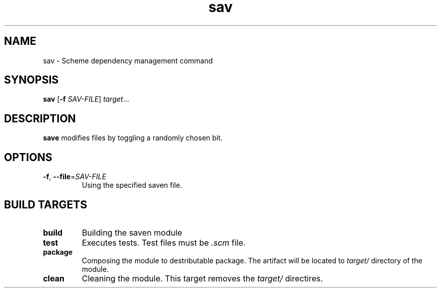 .TH "sav" "1" "" ""
.SH NAME
sav \- Scheme dependency management command
.SH SYNOPSIS
.B sav
[\fB\-f\fR \fISAV-FILE\fR]
.IR target ...
.SH DESCRIPTION
.B save
modifies files by toggling a randomly chosen bit.
.SH OPTIONS
.TP
.BR \-f ", " \-\-file =\fISAV-FILE\fR
Using the specified saven file.
.SH BUILD TARGETS
.TP
.BR build
Building the saven module
.TP
.BR test
Executes tests. Test files must be
.I .scm
file.
.TP
.BR package
Composing the module to destributable package. The artifact will be located to
.I target/
directory of the module.
.TP
.BR clean
Cleaning the module. This target removes the
.I target/
directires.
